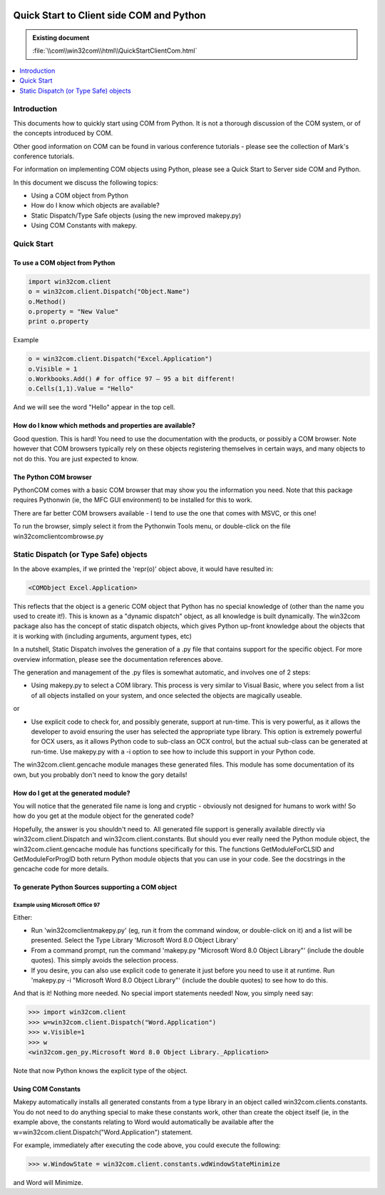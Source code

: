 |logo|

.. |logo|
   image:: image/pycom_blowing.gif
   :alt: Python and COM, Blowing the rest away

=========================================
Quick Start to Client side COM and Python
=========================================

.. admonition:: Existing document
   
   :file:`\\com\\win32com\\html\\QuickStartClientCom.html`

.. contents::
   :depth: 1
   :local:

Introduction
============

This documents how to quickly start using COM from Python. It is not a thorough discussion of the COM system, or of the concepts introduced by COM.

Other good information on COM can be found in various conference tutorials - please see the collection of Mark's conference tutorials.

For information on implementing COM objects using Python, please see a Quick Start to Server side COM and Python.

In this document we discuss the following topics:

* Using a COM object from Python
* How do I know which objects are available?
* Static Dispatch/Type Safe objects (using the new improved makepy.py)
* Using COM Constants with makepy.

Quick Start
===========

To use a COM object from Python
-------------------------------

.. code-blocK:: python

  import win32com.client
  o = win32com.client.Dispatch("Object.Name")
  o.Method()
  o.property = "New Value"
  print o.property

Example

.. code-blocK:: python

  o = win32com.client.Dispatch("Excel.Application")
  o.Visible = 1
  o.Workbooks.Add() # for office 97 – 95 a bit different!
  o.Cells(1,1).Value = "Hello"


And we will see the word "Hello" appear in the top cell.

How do I know which methods and properties are available?
---------------------------------------------------------

Good question. This is hard! You need to use the documentation with the products, or possibly a COM browser. Note however that COM browsers typically rely on these objects registering themselves in certain ways, and many objects to not do this. You are just expected to know.

The Python COM browser
----------------------

PythonCOM comes with a basic COM browser that may show you the information you need. Note that this package requires Pythonwin (ie, the MFC GUI environment) to be installed for this to work.

There are far better COM browsers available - I tend to use the one that comes with MSVC, or this one!

To run the browser, simply select it from the Pythonwin Tools menu, or double-click on the file win32com\client\combrowse.py

Static Dispatch (or Type Safe) objects
======================================

In the above examples, if we printed the 'repr(o)' object above, it would have resulted in:

.. code-block:: python

   <COMObject Excel.Application>

This reflects that the object is a generic COM object that Python has no special knowledge of (other than the name you used to create it!). This is known as a "dynamic dispatch" object, as all knowledge is built dynamically. The win32com package also has the concept of static dispatch objects, which gives Python up-front knowledge about the objects that it is working with (including arguments, argument types, etc)

In a nutshell, Static Dispatch involves the generation of a .py file that contains support for the specific object. For more overview information, please see the documentation references above.

The generation and management of the .py files is somewhat automatic, and involves one of 2 steps:

* Using makepy.py to select a COM library. This process is very similar to Visual Basic, where you select from a list of all objects installed on your system, and once selected the objects are magically useable.

or

* Use explicit code to check for, and possibly generate, support at run-time. This is very powerful, as it allows the developer to avoid ensuring the user has selected the appropriate type library. This option is extremely powerful for OCX users, as it allows Python code to sub-class an OCX control, but the actual sub-class can be generated at run-time. Use makepy.py with a -i option to see how to include this support in your Python code.

The win32com.client.gencache module manages these generated files. This module has some documentation of its own, but you probably don't need to know the gory details!

How do I get at the generated module?
-------------------------------------

You will notice that the generated file name is long and cryptic - obviously not designed for humans to work with! So how do you get at the module object for the generated code?

Hopefully, the answer is you shouldn't need to. All generated file support is generally available directly via win32com.client.Dispatch and win32com.client.constants. But should you ever really need the Python module object, the win32com.client.gencache module has functions specifically for this. The functions GetModuleForCLSID and GetModuleForProgID both return Python module objects that you can use in your code. See the docstrings in the gencache code for more details.

To generate Python Sources supporting a COM object
--------------------------------------------------

Example using Microsoft Office 97
~~~~~~~~~~~~~~~~~~~~~~~~~~~~~~~~~

Either:

* Run 'win32com\client\makepy.py' (eg, run it from the command window, or double-click on it) and a list will be presented. Select the Type Library 'Microsoft Word 8.0 Object Library'
* From a command prompt, run the command 'makepy.py "Microsoft Word 8.0 Object Library"' (include the double quotes). This simply avoids the selection process.
* If you desire, you can also use explicit code to generate it just before you need to use it at runtime. Run 'makepy.py -i "Microsoft Word 8.0 Object Library"' (include the double quotes) to see how to do this.

And that is it! Nothing more needed. No special import statements needed! Now, you simply need say:

.. code-block:: python
   
   >>> import win32com.client
   >>> w=win32com.client.Dispatch("Word.Application")
   >>> w.Visible=1
   >>> w
   <win32com.gen_py.Microsoft Word 8.0 Object Library._Application>

Note that now Python knows the explicit type of the object.

Using COM Constants
-------------------

Makepy automatically installs all generated constants from a type library in an object called win32com.clients.constants. You do not need to do anything special to make these constants work, other than create the object itself (ie, in the example above, the constants relating to Word would automatically be available after the w=win32com.client.Dispatch("Word.Application") statement.

For example, immediately after executing the code above, you could execute the following:

.. code-block:: python

   >>> w.WindowState = win32com.client.constants.wdWindowStateMinimize

and Word will Minimize.